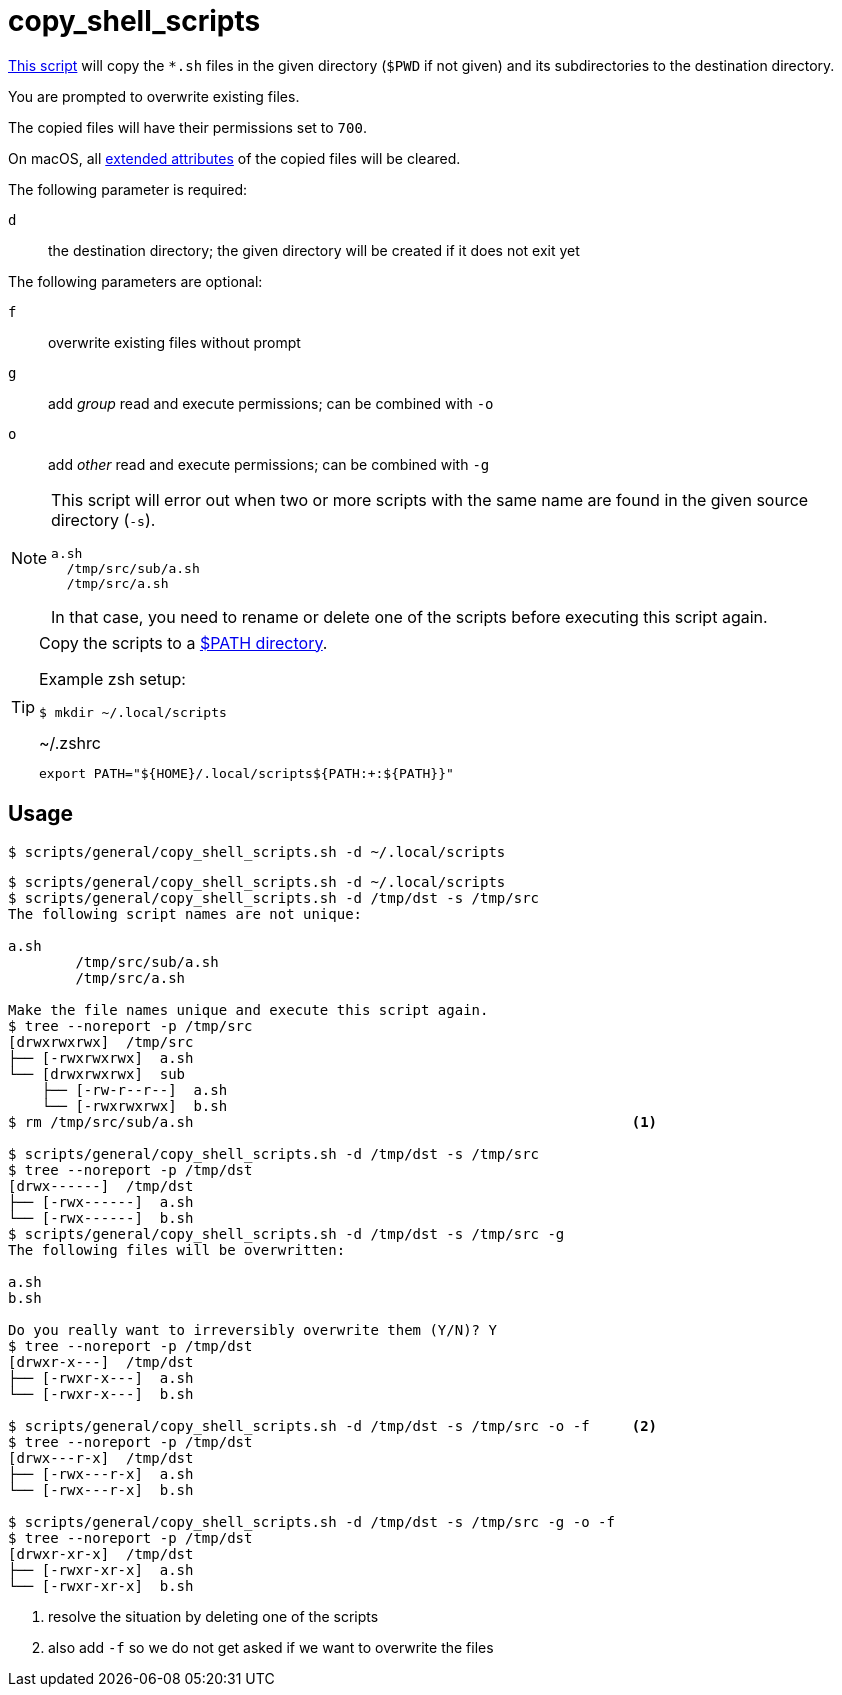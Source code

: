 // SPDX-FileCopyrightText: © 2024 Sebastian Davids <sdavids@gmx.de>
// SPDX-License-Identifier: Apache-2.0
= copy_shell_scripts
:script_url: https://github.com/sdavids/sdavids-shell-misc/blob/main/scripts/general/copy_shell_scripts.sh

{script_url}[This script^] will copy the `*.sh` files in the given directory (`$PWD` if not given) and its subdirectories to the destination directory.

You are prompted to overwrite existing files.

The copied files will have their permissions set to `700`.

On macOS, all https://ss64.com/mac/xattr.html[extended attributes] of the copied files will be cleared.

The following parameter is required:

`d` :: the destination directory; the given directory will be created if it does not exit yet

The following parameters are optional:

`f` :: overwrite existing files without prompt
`g` :: add _group_ read and execute permissions; can be combined with `-o`
`o` :: add _other_ read and execute permissions; can be combined with `-g`

[NOTE]
====
This script will error out when two or more scripts with the same name are found in the given source directory (`-s`).

[,shell]
----
a.sh
  /tmp/src/sub/a.sh
  /tmp/src/a.sh
----

In that case, you need to rename or delete one of the scripts before executing this script again.
====

[TIP]
====
Copy the scripts to a https://docstore.mik.ua/orelly/unix3/upt/ch35_06.htm[$PATH directory].

Example zsh setup:

[,shell]
----
$ mkdir ~/.local/scripts
----

.~/.zshrc
[,shell]
----
export PATH="${HOME}/.local/scripts${PATH:+:${PATH}}"
----
====

== Usage

[,console]
----
$ scripts/general/copy_shell_scripts.sh -d ~/.local/scripts
----

[,shell]
----
$ scripts/general/copy_shell_scripts.sh -d ~/.local/scripts
$ scripts/general/copy_shell_scripts.sh -d /tmp/dst -s /tmp/src
The following script names are not unique:

a.sh
	/tmp/src/sub/a.sh
	/tmp/src/a.sh

Make the file names unique and execute this script again.
$ tree --noreport -p /tmp/src
[drwxrwxrwx]  /tmp/src
├── [-rwxrwxrwx]  a.sh
└── [drwxrwxrwx]  sub
    ├── [-rw-r--r--]  a.sh
    └── [-rwxrwxrwx]  b.sh
$ rm /tmp/src/sub/a.sh                                                    <1>

$ scripts/general/copy_shell_scripts.sh -d /tmp/dst -s /tmp/src
$ tree --noreport -p /tmp/dst
[drwx------]  /tmp/dst
├── [-rwx------]  a.sh
└── [-rwx------]  b.sh
$ scripts/general/copy_shell_scripts.sh -d /tmp/dst -s /tmp/src -g
The following files will be overwritten:

a.sh
b.sh

Do you really want to irreversibly overwrite them (Y/N)? Y
$ tree --noreport -p /tmp/dst
[drwxr-x---]  /tmp/dst
├── [-rwxr-x---]  a.sh
└── [-rwxr-x---]  b.sh

$ scripts/general/copy_shell_scripts.sh -d /tmp/dst -s /tmp/src -o -f     <2>
$ tree --noreport -p /tmp/dst
[drwx---r-x]  /tmp/dst
├── [-rwx---r-x]  a.sh
└── [-rwx---r-x]  b.sh

$ scripts/general/copy_shell_scripts.sh -d /tmp/dst -s /tmp/src -g -o -f
$ tree --noreport -p /tmp/dst
[drwxr-xr-x]  /tmp/dst
├── [-rwxr-xr-x]  a.sh
└── [-rwxr-xr-x]  b.sh
----

<1> resolve the situation by deleting one of the scripts
<2> also add `-f` so we do not get asked if we want to overwrite the files
